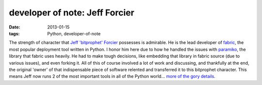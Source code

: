 developer of note: Jeff Forcier
===============================

:date: 2013-01-15
:tags: Python, developer-of-note



The strength of character that `Jeff 'bitprophet' Forcier`_ possesses is
admirable. He is the lead developer of `fabric`_, the most popular
deployment tool written in Python. I honor him here due to how he
handled the issues with `paramiko`_, the library that fabric uses
heavily. He had to make tough decisions, like embedding that library in
fabric source (due to various issues), and even forking it. All of this
of course involved a lot of work and discussing, and thankfully at the
end, the original 'owner' of that indispensable piece of software
relented and transferred it to this bitprophet character. This means
Jeff now runs 2 of the most important tools in all of the Python
world... `more of the gory details`_.

.. _Jeff 'bitprophet' Forcier: http://bitprophet.org/about/index.html
.. _fabric: http://fabfile.org
.. _paramiko: https://github.com/paramiko/paramiko
.. _more of the gory details: http://bitprophet.org/blog/2012/09/29/paramiko-and-ssh/
